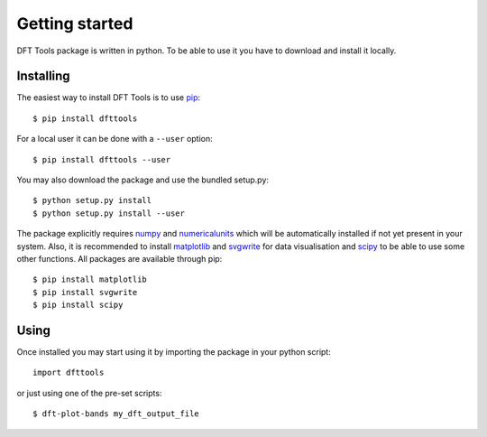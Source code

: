===============
Getting started
===============

DFT Tools package is written in python. To be able to use it you have to
download and install it locally.

----------
Installing
----------

The easiest way to install DFT Tools is to use `pip <https://pypi.python.org>`_::

    $ pip install dfttools

For a local user it can be done with a ``--user`` option::

    $ pip install dfttools --user
    
You may also download the package and use the bundled setup.py::

    $ python setup.py install
    $ python setup.py install --user
    
The package explicitly requires `numpy <https://scipy.org/>`_ and
`numericalunits <https://pypi.python.org/pypi/numericalunits/>`_ which
will be automatically installed if not yet present in your system. Also,
it is recommended to install `matplotlib <https://matplotlib.org/>`_ and
`svgwrite <https://pypi.python.org/pypi/svgwrite/>`_ for data visualisation
and `scipy <https://scipy.org/>`_ to be able to use some other functions.
All packages are available through pip::

    $ pip install matplotlib
    $ pip install svgwrite
    $ pip install scipy

-----
Using
-----

Once installed you may start using it by importing the package in your
python script::

    import dfttools
    
or just using one of the pre-set scripts::

    $ dft-plot-bands my_dft_output_file
    
